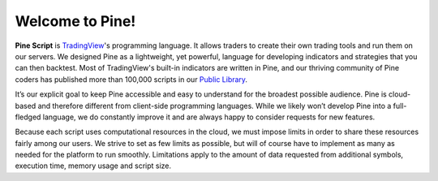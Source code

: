 Welcome to Pine!
================

.. image:: images/Pine_Script_logo_text.png
   :alt: Pine Script logo
   :align: right
   :width: 240
   :height: 240

**Pine Script** is `TradingView <https://www.tradingview.com/>`__'s programming language. It allows traders to create their own trading tools and run them on our servers. We designed Pine as a lightweight, yet powerful, language for developing indicators and strategies that you can then backtest. Most of TradingView's built-in indicators are written in Pine, and our thriving community of Pine coders has published more than 100,000 scripts in our `Public Library <https://www.tradingview.com/scripts/>`__.

It’s our explicit goal to keep Pine accessible and easy to understand for the broadest possible audience. Pine is cloud-based and therefore different from client-side programming languages. While we likely won’t develop Pine into a full-fledged language, we do constantly improve it and are always happy to consider requests for new features.

Because each script uses computational resources in the cloud, we must impose limits in order to share these resources fairly among our users. We strive to set as few limits as possible, but will of course have to implement as many as needed for the platform to run smoothly. Limitations apply to the amount of data requested from additional symbols, execution time, memory usage and script size.

